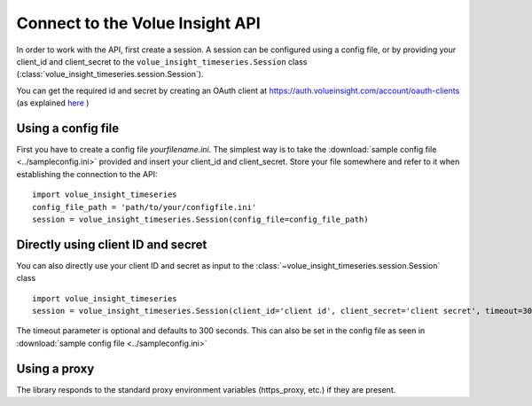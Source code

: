 .. _connect:

Connect to the Volue Insight API
============================

In order to work with the API, first create a session.
A session can be configured using a config file, or by providing
your client_id and client_secret to the ``volue_insight_timeseries.Session`` class
(:class:`volue_insight_timeseries.session.Session`).

You can get the required id and secret by creating an OAuth client
at https://auth.volueinsight.com/account/oauth-clients (as explained
`here`_ )

Using a config file
-------------------

First you have to create a config file `yourfilename.ini`. The simplest way
is to take the :download:`sample config file <../sampleconfig.ini>`
provided and insert your client_id and client_secret.
Store your file somewhere and refer to it when
establishing the connection to the API::

    import volue_insight_timeseries
    config_file_path = 'path/to/your/configfile.ini'
    session = volue_insight_timeseries.Session(config_file=config_file_path)



Directly using client ID and secret
-----------------------------------

You can also directly use your client ID and secret as input to
the :class:`~volue_insight_timeseries.session.Session` class ::

    import volue_insight_timeseries
    session = volue_insight_timeseries.Session(client_id='client id', client_secret='client secret', timeout=300)

The timeout parameter is optional and defaults to 300 seconds.
This can also be set in the config file as seen in :download:`sample config file <../sampleconfig.ini>`

Using a proxy
-------------

The library responds to the standard proxy environment variables
(https_proxy, etc.) if they are present.


.. _sample config file: https://github.com/volueinsight/volue-insight-timeseries/blob/master/sampleconfig.ini
.. _here: https://api.volueinsight.com/#documentation
